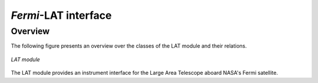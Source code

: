 .. _um_lat:

*Fermi*-LAT interface
---------------------

Overview
~~~~~~~~

The following figure presents an overview over the classes of the LAT
module and their relations.

.. _fig_uml_lat:

.. figure:: uml_lat.png
   :align: center
   :width: 80%

   *LAT module*

The LAT module provides an instrument interface for the Large Area 
Telescope aboard NASA's Fermi satellite.

